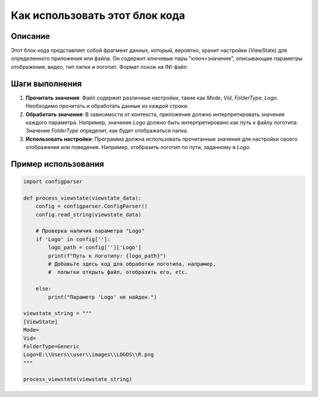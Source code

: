 Как использовать этот блок кода
=========================================================================================

Описание
-------------------------
Этот блок кода представляет собой фрагмент данных, который, вероятно, хранит настройки (ViewState) для определенного приложения или файла. Он содержит ключевые пары "ключ=значение", описывающие параметры отображения, видео, тип папки и логотип.  Формат похож на INI-файл.

Шаги выполнения
-------------------------
1. **Прочитать значения**:  Файл содержит различные настройки, такие как `Mode`, `Vid`, `FolderType`, `Logo`.  Необходимо прочитать и обработать данные из каждой строки.
2. **Обработать значения**:   В зависимости от контекста, приложение должно интерпретировать значения каждого параметра. Например, значение `Logo` должно быть интерпретировано как путь к файлу логотипа.  Значение `FolderType` определит, как будет отображаться папка.
3. **Использовать настройки**: Программа должна использовать прочитанные значения для настройки своего отображения или поведения. Например, отобразить логотип по пути, заданному в `Logo`.

Пример использования
-------------------------
.. code-block:: python

    import configparser

    def process_viewstate(viewstate_data):
        config = configparser.ConfigParser()
        config.read_string(viewstate_data)

        # Проверка наличия параметра "Logo"
        if 'Logo' in config['']:
            logo_path = config['']['Logo']
            print(f"Путь к логотипу: {logo_path}")
            # Добавьте здесь код для обработки логотипа, например,
            #  попытки открыть файл, отобразить его, etc.

        else:
            print("Параметр 'Logo' не найден.")

    viewstate_string = """
    [ViewState]
    Mode=
    Vid=
    FolderType=Generic
    Logo=E:\\Users\\user\\images\\LOGOS\\R.png
    """

    process_viewstate(viewstate_string)